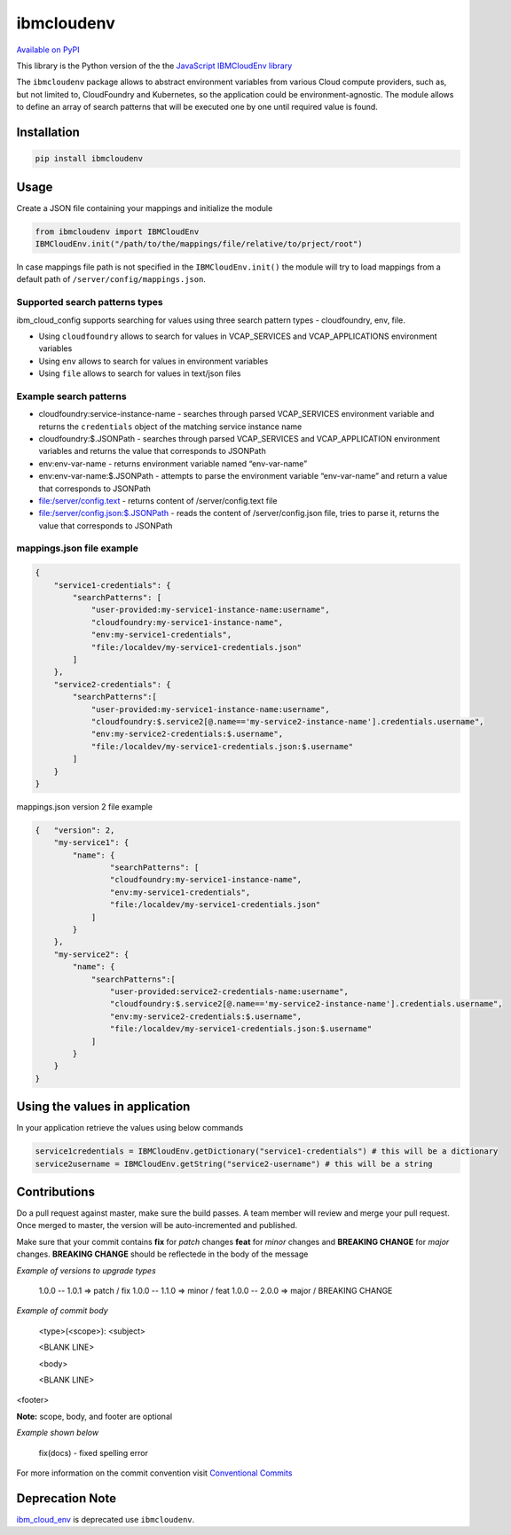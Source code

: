 ﻿﻿ibmcloudenv
===========

.. image:: https://travis.ibm.com/arf/IBM-Cloud-Env.svg?token=n4pCcFL1DYKbYcWx28RG&branch=development
    :target: https://travis.ibm.com/arf/IBM-Cloud-Env

`Available on PyPI <https://pypi.python.org/pypi/ibmcloudenv>`_

This library is the Python version of the the `JavaScript IBMCloudEnv library <https://github.com/ibm-developer/ibm-cloud-env>`_

The ``ibmcloudenv`` package allows to abstract environment variables
from various Cloud compute providers, such as, but not limited to,
CloudFoundry and Kubernetes, so the application could be
environment-agnostic.
The module allows to define an array of search patterns that will be
executed one by one until required value is found.

Installation
~~~~~~~~~~~~

.. code:: bash

    pip install ibmcloudenv

Usage
~~~~~

Create a JSON file containing your mappings and initialize the module

.. code:: python

    from ibmcloudenv import IBMCloudEnv
    IBMCloudEnv.init("/path/to/the/mappings/file/relative/to/prject/root")

In case mappings file path is not specified in the
``IBMCloudEnv.init()`` the module will try to load mappings from a
default path of ``/server/config/mappings.json``.

Supported search patterns types
^^^^^^^^^^^^^^^^^^^^^^^^^^^^^^^

ibm\_cloud\_config supports searching for values using three search
pattern types - cloudfoundry, env, file.

-  Using ``cloudfoundry`` allows to search for values in VCAP\_SERVICES
   and VCAP\_APPLICATIONS environment variables
-  Using ``env`` allows to search for values in environment variables
-  Using ``file`` allows to search for values in text/json files

Example search patterns
^^^^^^^^^^^^^^^^^^^^^^^

-  cloudfoundry:service-instance-name - searches through parsed
   VCAP\_SERVICES environment variable and returns the ``credentials``
   object of the matching service instance name
-  cloudfoundry:$.JSONPath - searches through parsed VCAP\_SERVICES and
   VCAP\_APPLICATION environment variables and returns the value that
   corresponds to JSONPath
-  env:env-var-name - returns environment variable named “env-var-name”
-  env:env-var-name:$.JSONPath - attempts to parse the environment
   variable “env-var-name” and return a value that corresponds to
   JSONPath
-  file:/server/config.text - returns content of /server/config.text
   file
-  file:/server/config.json:$.JSONPath - reads the content of
   /server/config.json file, tries to parse it, returns the value that
   corresponds to JSONPath

mappings.json file example
^^^^^^^^^^^^^^^^^^^^^^^^^^

.. code:: javascript

    {
        "service1-credentials": {
            "searchPatterns": [
                "user-provided:my-service1-instance-name:username",
                "cloudfoundry:my-service1-instance-name",
                "env:my-service1-credentials",
                "file:/localdev/my-service1-credentials.json"
            ]
        },
        "service2-credentials": {
            "searchPatterns":[
                "user-provided:my-service1-instance-name:username",
                "cloudfoundry:$.service2[@.name=='my-service2-instance-name'].credentials.username",
                "env:my-service2-credentials:$.username",
                "file:/localdev/my-service1-credentials.json:$.username"
            ]
        }
    }

mappings.json version 2 file example

.. code:: javascript

    {   "version": 2,
        "my-service1": {
            "name": {
                    "searchPatterns": [
                    "cloudfoundry:my-service1-instance-name",
                    "env:my-service1-credentials",
                    "file:/localdev/my-service1-credentials.json"
                ]
            }
        },
        "my-service2": {
            "name": {
                "searchPatterns":[
                    "user-provided:service2-credentials-name:username",
                    "cloudfoundry:$.service2[@.name=='my-service2-instance-name'].credentials.username",
                    "env:my-service2-credentials:$.username",
                    "file:/localdev/my-service1-credentials.json:$.username"
                ]
            }
        }
    }


Using the values in application
~~~~~~~~~~~~~~~~~~~~~~~~~~~~~~~
In your application retrieve the values using below commands

.. code:: python

    service1credentials = IBMCloudEnv.getDictionary("service1-credentials") # this will be a dictionary
    service2username = IBMCloudEnv.getString("service2-username") # this will be a string



Contributions
~~~~~~~~~~~~~~~~~~~~~~~~~~~~~~~
Do a pull request against master, make sure the build passes. A team member will review and merge your pull request. Once merged to master, the version will be auto-incremented and published.

Make sure that your commit contains **fix** for *patch* changes **feat** for *minor* changes and **BREAKING CHANGE** for *major* changes. **BREAKING CHANGE** should be reflectede in the
body of the message

*Example of versions to upgrade types*

    1.0.0 -- 1.0.1 => patch / fix
    1.0.0 -- 1.1.0 => minor / feat
    1.0.0 -- 2.0.0 => major / BREAKING CHANGE

*Example of commit body*

    <type>(<scope>): <subject>

    <BLANK LINE>

    <body>

    <BLANK LINE>

<footer>

**Note:** scope, body, and footer are optional

*Example shown below*

    fix(docs) - fixed spelling error

For more information on the commit convention visit `Conventional Commits <https://conventionalcommits.org>`_

Deprecation Note
~~~~~~~~~~~~~~~~~~~~~~~~~~~~~~~

`ibm_cloud_env <https://pypi.python.org/pypi/ibm_cloud_env/0.0.2>`_ is deprecated use ``ibmcloudenv``.
